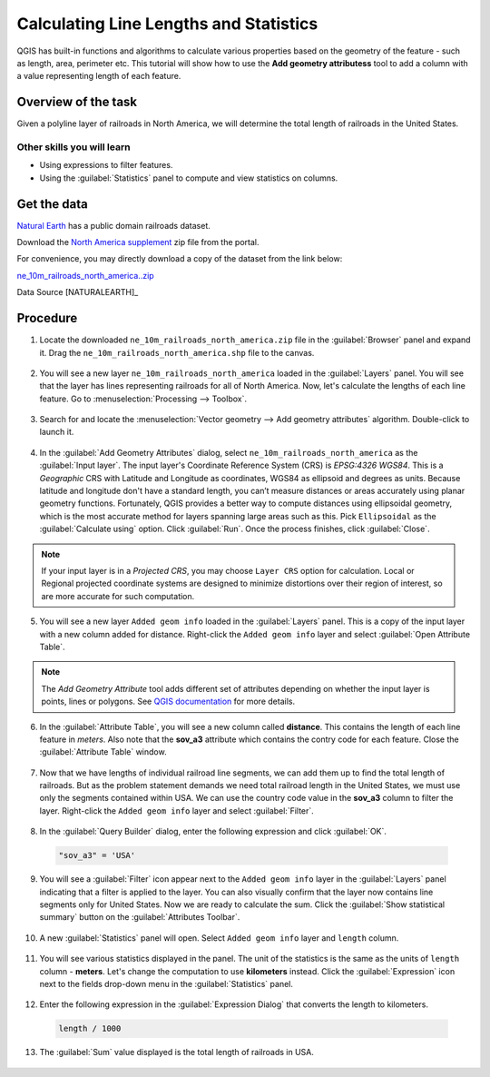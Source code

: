 Calculating Line Lengths and Statistics
=======================================

QGIS has built-in functions and algorithms to calculate various properties based on the geometry of the feature - such as length, area, perimeter etc. This tutorial will show how to use the **Add geometry attributess** tool to add a column with a value representing length of each feature.

Overview of the task
--------------------

Given a polyline layer of railroads in North America, we will determine the total length of railroads in the United States.

Other skills you will learn
^^^^^^^^^^^^^^^^^^^^^^^^^^^

- Using expressions to filter features.
- Using the :guilabel:`Statistics` panel to compute and view statistics on columns.

Get the data
------------
`Natural Earth <http://www.naturalearthdata.com/downloads/10m-cultural-vectors/railroads/>`_ has a public domain railroads dataset. 

Download the `North America supplement <http://www.naturalearthdata.com/http//www.naturalearthdata.com/download/10m/cultural/ne_10m_railroads_north_america.zip>`_ zip file from the portal. 

For convenience, you may directly download a copy of the dataset from the link below:

`ne_10m_railroads_north_america..zip <http://www.qgistutorials.com/downloads/ne_10m_railroads_north_america.zip>`_  

Data Source [NATURALEARTH]_

Procedure
---------

1. Locate the downloaded ``ne_10m_railroads_north_america.zip`` file in the :guilabel:`Browser` panel and expand it. Drag the ``ne_10m_railroads_north_america.shp`` file to the canvas.

  .. image:: /static/3/calculating_line_lengths/images/1.png
     :align: center
     
2. You will see a new layer ``ne_10m_railroads_north_america`` loaded in the :guilabel:`Layers` panel. You will see that the layer has lines representing railroads for all of North America. Now, let's calculate the lengths of each line feature. Go to :menuselection:`Processing --> Toolbox`.

  .. image:: /static/3/calculating_line_lengths/images/2.png
     :align: center
     
3. Search for and locate the :menuselection:`Vector geometry --> Add geometry attributes` algorithm. Double-click to launch it.

  .. image:: /static/3/calculating_line_lengths/images/3.png
     :align: center
     
4. In the :guilabel:`Add Geometry Attributes` dialog, select ``ne_10m_railroads_north_america`` as the :guilabel:`Input layer`. The input layer's Coordinate Reference System (CRS) is *EPSG:4326 WGS84*. This is a *Geographic* CRS with Latitude and Longitude as coordinates, WGS84 as ellipsoid and degrees as units.  Because latitude and longitude don't have a standard length, you can’t measure distances or areas accurately using planar geometry functions. Fortunately, QGIS provides a better way to compute distances using ellipsoidal geometry, which is the most accurate method for layers spanning large areas such as this. Pick ``Ellipsoidal`` as the :guilabel:`Calculate using` option. Click :guilabel:`Run`. Once the process finishes, click :guilabel:`Close`.

  .. image:: /static/3/calculating_line_lengths/images/4.png
     :align: center

.. note::

  If your input layer is in a *Projected CRS*, you may choose ``Layer CRS`` option for calculation. Local or Regional projected coordinate systems are designed to minimize distortions over their region of interest, so are more accurate for such computation.

5. You will see a new layer ``Added geom info`` loaded in the :guilabel:`Layers` panel. This is a copy of the input layer with a new column added for distance. Right-click the ``Added geom info`` layer and select :guilabel:`Open Attribute Table`.

  .. image:: /static/3/calculating_line_lengths/images/5.png
     :align: center

.. note::

  The *Add Geometry Attribute* tool adds different set of attributes depending on whether the input layer is points, lines or polygons. See `QGIS documentation <https://docs.qgis.org/testing/en/docs/user_manual/processing_algs/qgis/vectorgeometry.html#add-geometry-attributes>`_ for more details.

6. In the :guilabel:`Attribute Table`, you will see a new column called **distance**. This contains the length of each line feature in *meters*. Also note that the **sov_a3** attribute which contains the contry code for each feature. Close the :guilabel:`Attribute Table` window.

  .. image:: /static/3/calculating_line_lengths/images/6.png
     :align: center

7. Now that we have lengths of individual railroad line segments, we can add them up to find the total length of railroads. But as the problem statement demands we need total railroad length in the United States, we must use only the segments contained within USA. We can use the country code value in the **sov_a3** column to filter the layer. Right-click the ``Added geom info`` layer and select :guilabel:`Filter`.

  .. image:: /static/3/calculating_line_lengths/images/7.png
     :align: center

8. In the :guilabel:`Query Builder` dialog, enter the following expression and click :guilabel:`OK`.

  .. code-block:: none

    "sov_a3" = 'USA'

  .. image:: /static/3/calculating_line_lengths/images/8.png
     :align: center
  
9. You will see a :guilabel:`Filter` icon appear next to the ``Added geom info`` layer in the :guilabel:`Layers` panel indicating that a filter is applied to the layer. You can also visually confirm that the layer now contains line segments only for United States. Now we are ready to calculate the sum. Click the :guilabel:`Show statistical summary` button on the :guilabel:`Attributes Toolbar`.

  .. image:: /static/3/calculating_line_lengths/images/9.png
     :align: center

10. A new :guilabel:`Statistics` panel will open. Select ``Added geom info`` layer and ``length`` column. 

  .. image:: /static/3/calculating_line_lengths/images/10.png
     :align: center

11. You will see various statistics displayed in the panel. The unit of the statistics is the same as the units of ``length`` column -  **meters**. Let's change the computation to use **kilometers** instead. Click the :guilabel:`Expression` icon next to the fields drop-down menu in the :guilabel:`Statistics` panel.

  .. image:: /static/3/calculating_line_lengths/images/11.png
     :align: center

12. Enter the following expression in the :guilabel:`Expression Dialog` that converts the length to kilometers.

  .. code-block:: none

    length / 1000

  .. image:: /static/3/calculating_line_lengths/images/12.png
     :align: center

13. The :guilabel:`Sum` value displayed is the total length of railroads in USA.

  .. image:: /static/3/calculating_line_lengths/images/13.png
     :align: center
